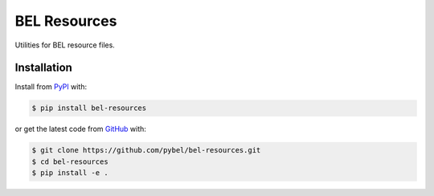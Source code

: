 BEL Resources |build| |coverage| |zenodo|
=========================================
Utilities for BEL resource files.

Installation |pypi_version| |python_versions| |pypi_license|
------------------------------------------------------------
Install from `PyPI <https://pypi.python.org/pypi/bel-resources>`_ with:

.. code-block:: bash

   $ pip install bel-resources

or get the latest code from `GitHub <https://github.com/pybel/bel-resources>`_ with:

.. code-block:: bash

   $ git clone https://github.com/pybel/bel-resources.git
   $ cd bel-resources
   $ pip install -e .

.. |build| image:: https://travis-ci.com/pybel/bel-resources.svg?branch=master
    :target: https://travis-ci.com/pybel/bel-resources

.. |coverage| image:: https://codecov.io/gh/pybel/bel-resources/branch/master/graph/badge.svg
    :target: https://codecov.io/gh/pybel/bel-resources

.. |python_versions| image:: https://img.shields.io/pypi/pyversions/bel-resources.svg
    :alt: Stable Supported Python Versions

.. |pypi_version| image:: https://img.shields.io/pypi/v/bel-resources.svg
    :alt: Current version on PyPI

.. |pypi_license| image:: https://img.shields.io/pypi/l/bel-resources.svg
    :alt: MIT License

.. |zenodo| image:: https://zenodo.org/badge/164254633.svg
   :target: https://zenodo.org/badge/latestdoi/164254633
